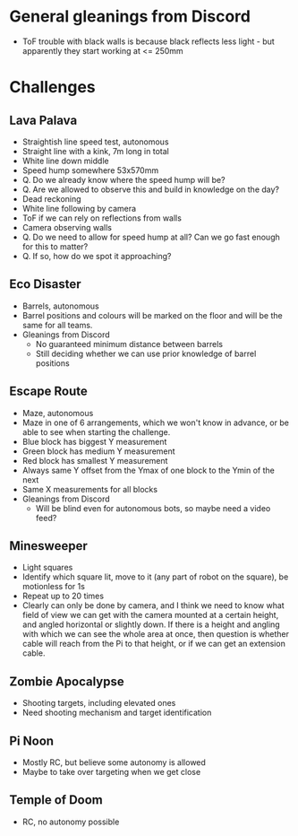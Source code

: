 
* General gleanings from Discord
- ToF trouble with black walls is because black reflects less light -
  but apparently they start working at <= 250mm

* Challenges

** Lava Palava
- Straightish line speed test, autonomous
- Straight line with a kink, 7m long in total
- White line down middle
- Speed hump somewhere 53x570mm
- Q. Do we already know where the speed hump will be?
- Q. Are we allowed to observe this and build in knowledge on the day?
- Dead reckoning
- White line following by camera
- ToF if we can rely on reflections from walls
- Camera observing walls
- Q. Do we need to allow for speed hump at all?  Can we go fast enough
  for this to matter?
- Q. If so, how do we spot it approaching?

** Eco Disaster
- Barrels, autonomous
- Barrel positions and colours will be marked on the floor and will be
  the same for all teams.
- Gleanings from Discord
  - No guaranteed minimum distance between barrels
  - Still deciding whether we can use prior knowledge of barrel
    positions

** Escape Route
- Maze, autonomous
- Maze in one of 6 arrangements, which we won't know in advance, or be
  able to see when starting the challenge.
- Blue block has biggest Y measurement
- Green block has medium Y measurement
- Red block has smallest Y measurement
- Always same Y offset from the Ymax of one block to the Ymin of the
  next
- Same X measurements for all blocks
- Gleanings from Discord
  - Will be blind even for autonomous bots, so maybe need a video feed?

** Minesweeper
- Light squares
- Identify which square lit, move to it (any part of robot on the
  square), be motionless for 1s
- Repeat up to 20 times
- Clearly can only be done by camera, and I think we need to know what
  field of view we can get with the camera mounted at a certain
  height, and angled horizontal or slightly down.  If there is a
  height and angling with which we can see the whole area at once,
  then question is whether cable will reach from the Pi to that
  height, or if we can get an extension cable.


** Zombie Apocalypse
- Shooting targets, including elevated ones
- Need shooting mechanism and target identification

** Pi Noon
- Mostly RC, but believe some autonomy is allowed
- Maybe to take over targeting when we get close

** Temple of Doom
- RC, no autonomy possible
